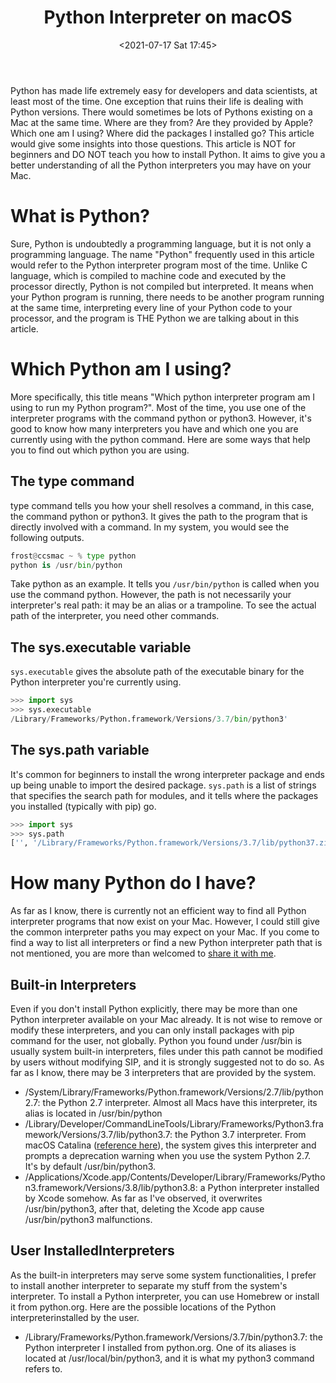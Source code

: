 # -*- eval: (setq org-media-note-screenshot-image-dir (concat default-directory "./static/Python Interpreter on macOS/")); -*-
:PROPERTIES:
:ID:       AC1682DC-4381-4E69-8874-9DEE8C33ECC5
:END:
#+LATEX_CLASS: my-article
#+DATE: <2021-07-17 Sat 17:45>
#+TITLE: Python Interpreter on macOS

Python has made life extremely easy for developers and data scientists, at least most of the time. One exception that ruins their life is dealing with Python versions. There would sometimes be lots of Pythons
existing on a Mac at the same time. Where are they from? Are they provided by Apple? Which one am I using? Where did the packages I installed go? This article would give some insights into those questions.
This article is NOT for beginners and DO NOT teach you how to install Python. It aims to give you a better understanding of all the Python interpreters you may have on your Mac.

* What is Python?
Sure, Python is undoubtedly a programming language, but it is not only a programming language. The name "Python" frequently used in this article would refer to the Python interpreter program most of the time.
Unlike C language, which is compiled to machine code and executed by the processor directly, Python is not compiled but interpreted. It means when your Python program is running, there needs to be another
program running at the same time, interpreting every line of your Python code to your processor, and the program is THE Python we are talking about in this article.

* Which Python am I using?
More specifically, this title means "Which python interpreter program am I using to run my Python program?".
Most of the time, you use one of the interpreter programs with the command python or python3.
However, it's good to know how many interpreters you have and which one you are currently using with the python command.
Here are some ways that help you to find out which python you are using.

** The type command
type command tells you how your shell resolves a command, in this case, the command python or python3.
It gives the path to the program that is directly involved with a command. In my system, you would see the following outputs.

 #+BEGIN_SRC python
 frost@ccsmac ~ % type python
 python is /usr/bin/python
 #+END_SRC

Take python as an example. It tells you ~/usr/bin/python~ is called when you use the command python.
However, the path is not necessarily your interpreter's real path: it may be an alias or a trampoline.
To see the actual path of the interpreter, you need other commands.

** The sys.executable variable
~sys.executable~ gives the absolute path of the executable binary for the Python interpreter you're currently using.

 #+BEGIN_SRC python
 >>> import sys
 >>> sys.executable
 /Library/Frameworks/Python.framework/Versions/3.7/bin/python3'
 #+END_SRC

** The sys.path variable
It's common for beginners to install the wrong interpreter package and ends up being unable to import the desired package.
~sys.path~ is a list of strings that specifies the search path for modules, and it tells where the packages you installed (typically with pip) go.

 #+BEGIN_SRC python
 >>> import sys
 >>> sys.path
 ['', '/Library/Frameworks/Python.framework/Versions/3.7/lib/python37.zip', '/Library/Frameworks/Python.framework/Versions/3.7/lib/python3.7', '/Library/Frameworks/Python.framework/Versions/3.7/lib/python3.7/lib-dynload', '/Users/frost/Library/Python/3.7/lib/python/site-packages', '/Library/Frameworks/Python.framework/Versions/3.7/lib/python3.7/site-packages']
 #+END_SRC

* How many Python do I have?
As far as I know, there is currently not an efficient way to find all Python interpreter programs that now exist on your Mac.
However, I could still give the common interpreter paths you may expect on your Mac.
If you come to find a way to list all interpreters or find a new Python interpreter path that is not mentioned, you are more than welcomed to [[mailto:contact.FrostLee@gmail.com][share it with me]].

** Built-in Interpreters
Even if you don't install Python explicitly, there may be more than one Python interpreter available on your Mac already. It is not wise to remove or modify these interpreters, and you can only install packages with
pip command for the user, not globally. Python you found under /usr/bin is usually system built-in interpreters, files under this path cannot be modified by users without modifying SIP, and it is strongly suggested
not to do so. As far as I know, there may be 3 interpreters that are provided by the system.

-  /System/Library/Frameworks/Python.framework/Versions/2.7/lib/python2.7: the Python 2.7 interpreter. Almost all Macs have this interpreter, its alias is located in /usr/bin/python
-  /Library/Developer/CommandLineTools/Library/Frameworks/Python3.framework/Versions/3.7/lib/python3.7: the Python 3.7 interpreter. From macOS Catalina ([[https://apple.stackexchange.com/a/376081/391169][reference here]]), the system gives this interpreter and prompts a deprecation warning when you use the system Python 2.7. It's by default /usr/bin/python3.
-  /Applications/Xcode.app/Contents/Developer/Library/Frameworks/Python3.framework/Versions/3.8/lib/python3.8: a Python interpreter installed by Xcode somehow. As far as I've observed, it overwrites /usr/bin/python3, after that, deleting the Xcode app cause /usr/bin/python3 malfunctions.

** User InstalledInterpreters

As the built-in interpreters may serve some system functionalities, I prefer to install another interpreter to separate my stuff from the system's interpreter. To install a Python interpreter, you can use Homebrew or
install it from python.org. Here are the possible locations of the Python interpreterinstalled by the user.

-  /Library/Frameworks/Python.framework/Versions/3.7/bin/python3.7: the Python interpreter I installed from python.org. One of its aliases is located at /usr/local/bin/python3, and it is what my python3 command refers to.
